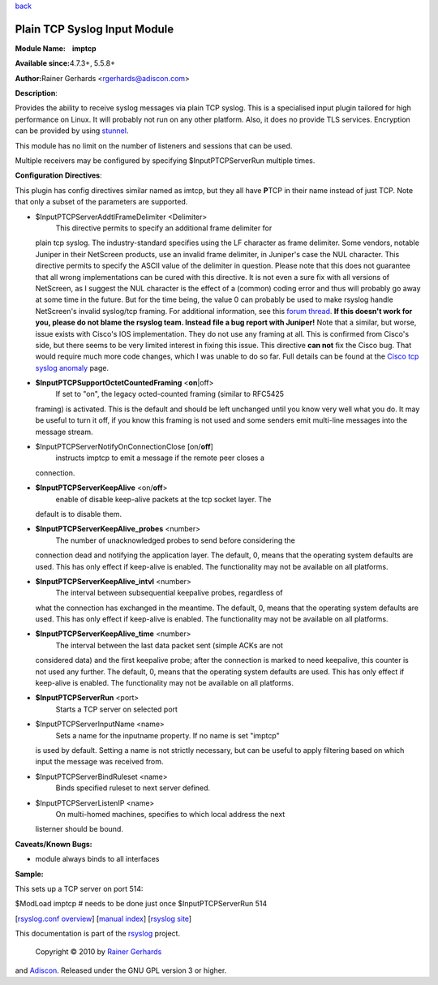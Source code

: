 `back <rsyslog_conf_modules.html>`_

Plain TCP Syslog Input Module
=============================

**Module Name:    imptcp**

**Available since:**\ 4.7.3+, 5.5.8+

**Author:**\ Rainer Gerhards <rgerhards@adiscon.com>

**Description**:

Provides the ability to receive syslog messages via plain TCP syslog.
This is a specialised input plugin tailored for high performance on
Linux. It will probably not run on any other platform. Also, it does no
provide TLS services. Encryption can be provided by using
`stunnel <rsyslog_stunnel.html>`_.

This module has no limit on the number of listeners and sessions that
can be used.

Multiple receivers may be configured by specifying $InputPTCPServerRun
multiple times.

**Configuration Directives**:

This plugin has config directives similar named as imtcp, but they all
have **P**\ TCP in their name instead of just TCP. Note that only a
subset of the parameters are supported.

-  $InputPTCPServerAddtlFrameDelimiter <Delimiter>
    This directive permits to specify an additional frame delimiter for
   plain tcp syslog. The industry-standard specifies using the LF
   character as frame delimiter. Some vendors, notable Juniper in their
   NetScreen products, use an invalid frame delimiter, in Juniper's case
   the NUL character. This directive permits to specify the ASCII value
   of the delimiter in question. Please note that this does not
   guarantee that all wrong implementations can be cured with this
   directive. It is not even a sure fix with all versions of NetScreen,
   as I suggest the NUL character is the effect of a (common) coding
   error and thus will probably go away at some time in the future. But
   for the time being, the value 0 can probably be used to make rsyslog
   handle NetScreen's invalid syslog/tcp framing. For additional
   information, see this `forum
   thread <http://kb.monitorware.com/problem-with-netscreen-log-t1652.html>`_.
   **If this doesn't work for you, please do not blame the rsyslog team.
   Instead file a bug report with Juniper!**
   Note that a similar, but worse, issue exists with Cisco's IOS
   implementation. They do not use any framing at all. This is confirmed
   from Cisco's side, but there seems to be very limited interest in
   fixing this issue. This directive **can not** fix the Cisco bug. That
   would require much more code changes, which I was unable to do so
   far. Full details can be found at the `Cisco tcp syslog
   anomaly <http://www.rsyslog.com/Article321.phtml>`_ page.
-  **$InputPTCPSupportOctetCountedFraming** <**on**\ \|off>
    If set to "on", the legacy octed-counted framing (similar to RFC5425
   framing) is activated. This is the default and should be left
   unchanged until you know very well what you do. It may be useful to
   turn it off, if you know this framing is not used and some senders
   emit multi-line messages into the message stream.
-  $InputPTCPServerNotifyOnConnectionClose [on/**off**]
    instructs imptcp to emit a message if the remote peer closes a
   connection.
-  **$InputPTCPServerKeepAlive** <on/**off**>
    enable of disable keep-alive packets at the tcp socket layer. The
   default is to disable them.
-  **$InputPTCPServerKeepAlive\_probes** <number>
    The number of unacknowledged probes to send before considering the
   connection dead and notifying the application layer. The default, 0,
   means that the operating system defaults are used. This has only
   effect if keep-alive is enabled. The functionality may not be
   available on all platforms.
-  **$InputPTCPServerKeepAlive\_intvl** <number>
    The interval between subsequential keepalive probes, regardless of
   what the connection has exchanged in the meantime. The default, 0,
   means that the operating system defaults are used. This has only
   effect if keep-alive is enabled. The functionality may not be
   available on all platforms.
-  **$InputPTCPServerKeepAlive\_time** <number>
    The interval between the last data packet sent (simple ACKs are not
   considered data) and the first keepalive probe; after the connection
   is marked to need keepalive, this counter is not used any further.
   The default, 0, means that the operating system defaults are used.
   This has only effect if keep-alive is enabled. The functionality may
   not be available on all platforms.
-  **$InputPTCPServerRun** <port>
    Starts a TCP server on selected port
-  $InputPTCPServerInputName <name>
    Sets a name for the inputname property. If no name is set "imptcp"
   is used by default. Setting a name is not strictly necessary, but can
   be useful to apply filtering based on which input the message was
   received from.
-  $InputPTCPServerBindRuleset <name>
    Binds specified ruleset to next server defined.
-  $InputPTCPServerListenIP <name>
    On multi-homed machines, specifies to which local address the next
   listerner should be bound.

**Caveats/Known Bugs:**

-  module always binds to all interfaces

**Sample:**

This sets up a TCP server on port 514:

$ModLoad imptcp # needs to be done just once $InputPTCPServerRun 514

[`rsyslog.conf overview <rsyslog_conf.html>`_\ ] [`manual
index <manual.html>`_\ ] [`rsyslog site <http://www.rsyslog.com/>`_\ ]

This documentation is part of the `rsyslog <http://www.rsyslog.com/>`_
project.
 Copyright © 2010 by `Rainer Gerhards <http://www.gerhards.net/rainer>`_
and `Adiscon <http://www.adiscon.com/>`_. Released under the GNU GPL
version 3 or higher.
